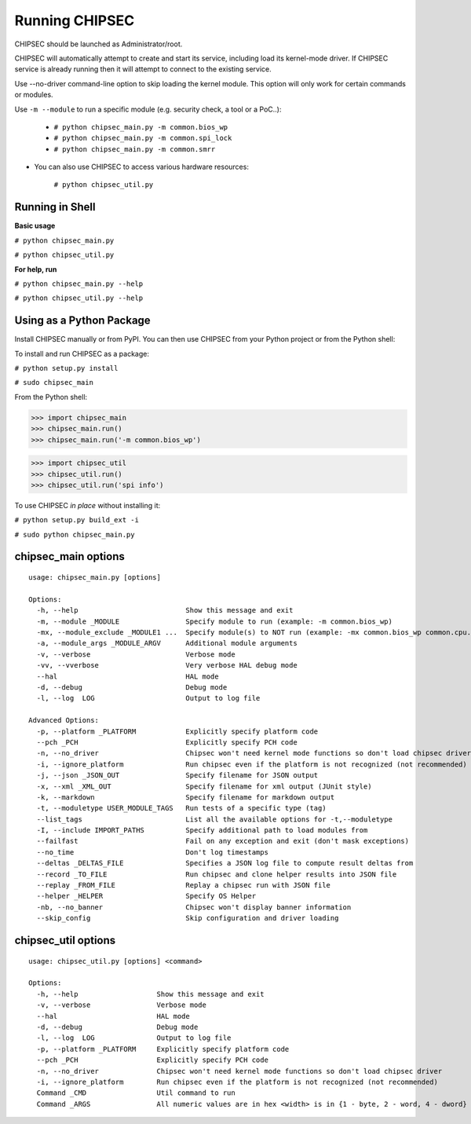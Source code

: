 .. _Running-Chipsec:

Running CHIPSEC
===============

CHIPSEC should be launched as Administrator/root.

CHIPSEC will automatically attempt to create and start its service, including load its kernel-mode driver. If CHIPSEC service is already running then it will attempt to connect to the existing service.

Use --no-driver command-line option to skip loading the kernel module. This option will only work for certain commands or modules.

Use ``-m --module`` to run a specific module (e.g. security check, a tool or a PoC..):

    - ``# python chipsec_main.py -m common.bios_wp``
    - ``# python chipsec_main.py -m common.spi_lock``
    - ``# python chipsec_main.py -m common.smrr``

- You can also use CHIPSEC to access various hardware resources:

    ``# python chipsec_util.py``
    
Running in Shell
----------------

**Basic usage**

``# python chipsec_main.py``

``# python chipsec_util.py``

**For help, run**

``# python chipsec_main.py --help``

``# python chipsec_util.py --help``

Using as a Python Package
-------------------------

Install CHIPSEC manually or from PyPI. You can then use CHIPSEC from your Python project or from the Python shell:

To install and run CHIPSEC as a package:

``# python setup.py install``

``# sudo chipsec_main``

From the Python shell:

>>> import chipsec_main
>>> chipsec_main.run()
>>> chipsec_main.run('-m common.bios_wp')

>>> import chipsec_util
>>> chipsec_util.run()
>>> chipsec_util.run('spi info')

To use CHIPSEC *in place* without installing it:

``# python setup.py build_ext -i``

``# sudo python chipsec_main.py``

chipsec_main options
--------------------

::

   usage: chipsec_main.py [options]

   Options:
     -h, --help                          Show this message and exit
     -m, --module _MODULE                Specify module to run (example: -m common.bios_wp)
     -mx, --module_exclude _MODULE1 ...  Specify module(s) to NOT run (example: -mx common.bios_wp common.cpu.cpu_info)
     -a, --module_args _MODULE_ARGV      Additional module arguments
     -v, --verbose                       Verbose mode
     -vv, --vverbose                     Very verbose HAL debug mode
     --hal                               HAL mode
     -d, --debug                         Debug mode
     -l, --log  LOG                      Output to log file

   Advanced Options:
     -p, --platform _PLATFORM            Explicitly specify platform code
     --pch _PCH                          Explicitly specify PCH code
     -n, --no_driver                     Chipsec won't need kernel mode functions so don't load chipsec driver
     -i, --ignore_platform               Run chipsec even if the platform is not recognized (not recommended)
     -j, --json _JSON_OUT                Specify filename for JSON output
     -x, --xml _XML_OUT                  Specify filename for xml output (JUnit style)
     -k, --markdown                      Specify filename for markdown output
     -t, --moduletype USER_MODULE_TAGS   Run tests of a specific type (tag)
     --list_tags                         List all the available options for -t,--moduletype
     -I, --include IMPORT_PATHS          Specify additional path to load modules from
     --failfast                          Fail on any exception and exit (don't mask exceptions)
     --no_time                           Don't log timestamps
     --deltas _DELTAS_FILE               Specifies a JSON log file to compute result deltas from
     --record _TO_FILE                   Run chipsec and clone helper results into JSON file
     --replay _FROM_FILE                 Replay a chipsec run with JSON file
     --helper _HELPER                    Specify OS Helper
     -nb, --no_banner                    Chipsec won't display banner information
     --skip_config                       Skip configuration and driver loading

chipsec_util options
--------------------

::

   usage: chipsec_util.py [options] <command>

   Options:
     -h, --help                   Show this message and exit
     -v, --verbose                Verbose mode
     --hal                        HAL mode
     -d, --debug                  Debug mode
     -l, --log  LOG               Output to log file
     -p, --platform _PLATFORM     Explicitly specify platform code
     --pch _PCH                   Explicitly specify PCH code
     -n, --no_driver              Chipsec won't need kernel mode functions so don't load chipsec driver
     -i, --ignore_platform        Run chipsec even if the platform is not recognized (not recommended)
     Command _CMD                 Util command to run
     Command _ARGS                All numeric values are in hex <width> is in {1 - byte, 2 - word, 4 - dword}